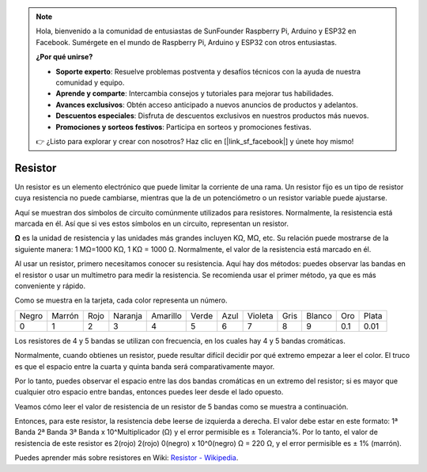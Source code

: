 .. note::

    Hola, bienvenido a la comunidad de entusiastas de SunFounder Raspberry Pi, Arduino y ESP32 en Facebook. Sumérgete en el mundo de Raspberry Pi, Arduino y ESP32 con otros entusiastas.

    **¿Por qué unirse?**

    - **Soporte experto**: Resuelve problemas postventa y desafíos técnicos con la ayuda de nuestra comunidad y equipo.
    - **Aprende y comparte**: Intercambia consejos y tutoriales para mejorar tus habilidades.
    - **Avances exclusivos**: Obtén acceso anticipado a nuevos anuncios de productos y adelantos.
    - **Descuentos especiales**: Disfruta de descuentos exclusivos en nuestros productos más nuevos.
    - **Promociones y sorteos festivos**: Participa en sorteos y promociones festivas.

    👉 ¿Listo para explorar y crear con nosotros? Haz clic en [|link_sf_facebook|] y únete hoy mismo!

.. _cpn_resistor:

Resistor
============

.. image:: img/resistor.png
    :width: 300

Un resistor es un elemento electrónico que puede limitar la corriente de una rama. 
Un resistor fijo es un tipo de resistor cuya resistencia no puede cambiarse, mientras 
que la de un potenciómetro o un resistor variable puede ajustarse.

Aquí se muestran dos símbolos de circuito comúnmente utilizados para resistores. 
Normalmente, la resistencia está marcada en él. Así que si ves estos símbolos en un 
circuito, representan un resistor.

.. image:: img/resistor_symbol.png
    :width: 400

**Ω** es la unidad de resistencia y las unidades más grandes incluyen KΩ, MΩ, etc. 
Su relación puede mostrarse de la siguiente manera: 1 MΩ=1000 KΩ, 1 KΩ = 1000 Ω. 
Normalmente, el valor de la resistencia está marcado en él.

Al usar un resistor, primero necesitamos conocer su resistencia. Aquí hay dos métodos: 
puedes observar las bandas en el resistor o usar un multímetro para medir la resistencia. 
Se recomienda usar el primer método, ya que es más conveniente y rápido.

.. image:: img/resistance_card.jpg

Como se muestra en la tarjeta, cada color representa un número.

.. list-table::

   * - Negro
     - Marrón
     - Rojo
     - Naranja
     - Amarillo
     - Verde
     - Azul
     - Violeta
     - Gris
     - Blanco
     - Oro
     - Plata
   * - 0
     - 1
     - 2
     - 3
     - 4
     - 5
     - 6
     - 7
     - 8
     - 9
     - 0.1
     - 0.01

Los resistores de 4 y 5 bandas se utilizan con frecuencia, en los cuales hay 4 y 5 bandas cromáticas.

Normalmente, cuando obtienes un resistor, puede resultar difícil decidir por qué extremo empezar a 
leer el color. El truco es que el espacio entre la cuarta y quinta banda será comparativamente mayor.

Por lo tanto, puedes observar el espacio entre las dos bandas cromáticas en un extremo del resistor; 
si es mayor que cualquier otro espacio entre bandas, entonces puedes leer desde el lado opuesto.

Veamos cómo leer el valor de resistencia de un resistor de 5 bandas como se muestra a continuación.

.. image:: img/220ohm.jpg
    :width: 500

Entonces, para este resistor, la resistencia debe leerse de izquierda a derecha. El valor debe 
estar en este formato: 1ª Banda 2ª Banda 3ª Banda x 10^Multiplicador (Ω) y el error permisible 
es ± Tolerancia%. Por lo tanto, el valor de resistencia de este resistor es 2(rojo) 2(rojo) 
0(negro) x 10^0(negro) Ω = 220 Ω, y el error permisible es ± 1% (marrón).

.. list-table::Bandas de colores comunes en resistores
    :header-rows: 1

    * - Resistor 
      - Banda de color  
    * - 10Ω   
      - marrón negro negro plata marrón
    * - 100Ω   
      - marrón negro negro negro marrón
    * - 220Ω 
      - rojo rojo negro negro marrón
    * - 330Ω 
      - naranja naranja negro negro marrón
    * - 1kΩ 
      - marrón negro negro marrón marrón
    * - 2kΩ 
      - rojo negro negro marrón marrón
    * - 5.1kΩ 
      - verde marrón negro marrón marrón
    * - 10kΩ 
      - marrón negro negro rojo marrón 
    * - 100kΩ 
      - marrón negro negro naranja marrón 
    * - 1MΩ 
      - marrón negro negro verde marrón 


Puedes aprender más sobre resistores en Wiki: `Resistor - Wikipedia <https://en.wikipedia.org/wiki/Resistor>`_.

